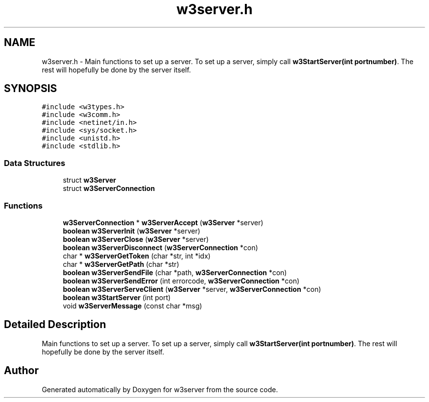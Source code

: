 .TH "w3server.h" 3 "6 Jul 2006" "Version 1.0" "w3server" \" -*- nroff -*-
.ad l
.nh
.SH NAME
w3server.h \- Main functions to set up a server. To set up a server, simply call \fBw3StartServer(int portnumber)\fP. The rest will hopefully be done by the server itself. 
.SH SYNOPSIS
.br
.PP
\fC#include <w3types.h>\fP
.br
\fC#include <w3comm.h>\fP
.br
\fC#include <netinet/in.h>\fP
.br
\fC#include <sys/socket.h>\fP
.br
\fC#include <unistd.h>\fP
.br
\fC#include <stdlib.h>\fP
.br

.SS "Data Structures"

.in +1c
.ti -1c
.RI "struct \fBw3Server\fP"
.br
.ti -1c
.RI "struct \fBw3ServerConnection\fP"
.br
.in -1c
.SS "Functions"

.in +1c
.ti -1c
.RI "\fBw3ServerConnection\fP * \fBw3ServerAccept\fP (\fBw3Server\fP *server)"
.br
.ti -1c
.RI "\fBboolean\fP \fBw3ServerInit\fP (\fBw3Server\fP *server)"
.br
.ti -1c
.RI "\fBboolean\fP \fBw3ServerClose\fP (\fBw3Server\fP *server)"
.br
.ti -1c
.RI "\fBboolean\fP \fBw3ServerDisconnect\fP (\fBw3ServerConnection\fP *con)"
.br
.ti -1c
.RI "char * \fBw3ServerGetToken\fP (char *str, int *idx)"
.br
.ti -1c
.RI "char * \fBw3ServerGetPath\fP (char *str)"
.br
.ti -1c
.RI "\fBboolean\fP \fBw3ServerSendFile\fP (char *path, \fBw3ServerConnection\fP *con)"
.br
.ti -1c
.RI "\fBboolean\fP \fBw3ServerSendError\fP (int errorcode, \fBw3ServerConnection\fP *con)"
.br
.ti -1c
.RI "\fBboolean\fP \fBw3ServerServeClient\fP (\fBw3Server\fP *server, \fBw3ServerConnection\fP *con)"
.br
.ti -1c
.RI "\fBboolean\fP \fBw3StartServer\fP (int port)"
.br
.ti -1c
.RI "void \fBw3ServerMessage\fP (const char *msg)"
.br
.in -1c
.SH "Detailed Description"
.PP 
Main functions to set up a server. To set up a server, simply call \fBw3StartServer(int portnumber)\fP. The rest will hopefully be done by the server itself. 


.SH "Author"
.PP 
Generated automatically by Doxygen for w3server from the source code.
